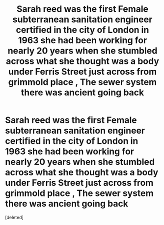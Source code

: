 #+TITLE: Sarah reed was the first Female subterranean sanitation engineer certified in the city of London in 1963 she had been working for nearly 20 years when she stumbled across what she thought was a body under Ferris Street just across from grimmold place , The sewer system there was ancient going back

* Sarah reed was the first Female subterranean sanitation engineer certified in the city of London in 1963 she had been working for nearly 20 years when she stumbled across what she thought was a body under Ferris Street just across from grimmold place , The sewer system there was ancient going back
:PROPERTIES:
:Score: 0
:DateUnix: 1608506164.0
:DateShort: 2020-Dec-21
:FlairText: Prompt
:END:
[deleted]

